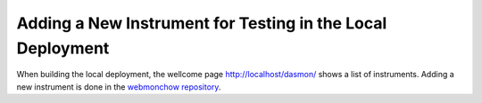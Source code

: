 Adding a New Instrument for Testing in the Local Deployment
==========================================================

When building the local deployment, the wellcome page http://localhost/dasmon/ shows a list of instruments.
Adding a new instrument is done in the
`webmonchow repository <https://webmonchow.readthedocs.io/en/latest/user/index.html#adding-a-new-instrument>`_.
